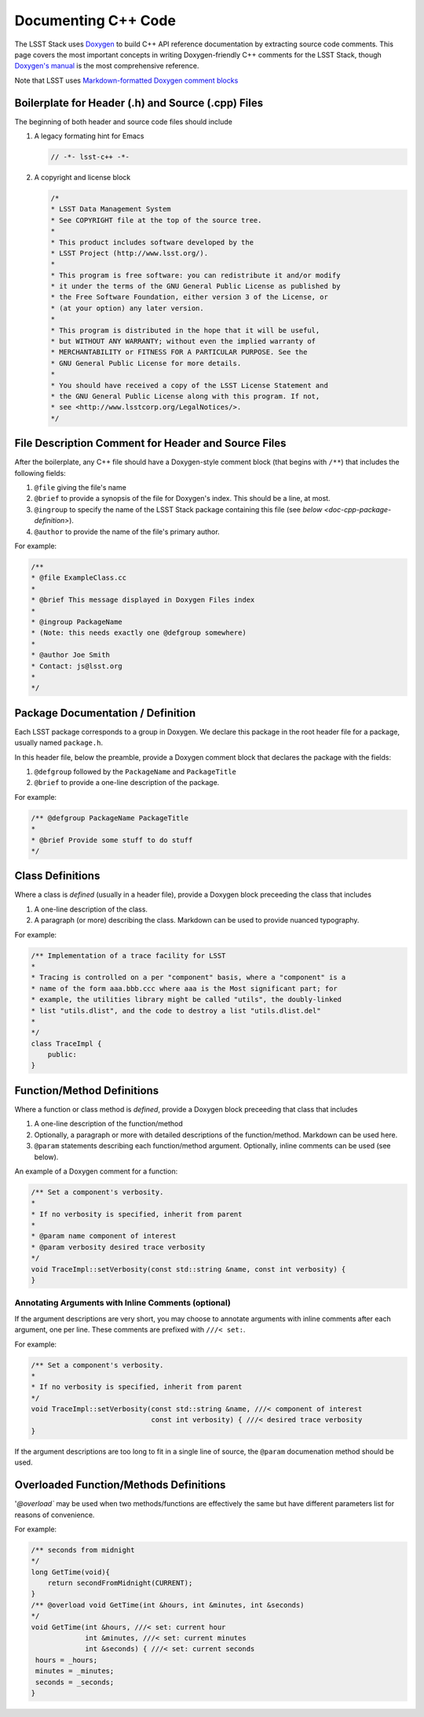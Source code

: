 .. _doc-cpp-code:

####################
Documenting C++ Code
####################

The LSST Stack uses `Doxygen <http://www.stack.nl/~dimitri/doxygen/>`_ to build C++ API reference documentation by extracting source code comments.
This page covers the most important concepts in writing Doxygen-friendly C++ comments for the LSST Stack, though `Doxygen's manual <http://www.stack.nl/~dimitri/doxygen/manual.html>`_ is the most comprehensive reference.

Note that LSST uses `Markdown-formatted Doxygen comment blocks <http://www.doxygen.nl/manual/markdown.html>`_

Boilerplate for Header (.h) and Source (.cpp) Files
===================================================

The beginning of both header and source code files should include

1. A legacy formating hint for Emacs

   .. code-block:: cpp

      // -*- lsst-c++ -*-

2. A copyright and license block

   .. code-block:: cpp

      /*
      * LSST Data Management System
      * See COPYRIGHT file at the top of the source tree.
      *
      * This product includes software developed by the
      * LSST Project (http://www.lsst.org/).
      *
      * This program is free software: you can redistribute it and/or modify
      * it under the terms of the GNU General Public License as published by
      * the Free Software Foundation, either version 3 of the License, or
      * (at your option) any later version.
      *
      * This program is distributed in the hope that it will be useful,
      * but WITHOUT ANY WARRANTY; without even the implied warranty of
      * MERCHANTABILITY or FITNESS FOR A PARTICULAR PURPOSE. See the
      * GNU General Public License for more details.
      *
      * You should have received a copy of the LSST License Statement and
      * the GNU General Public License along with this program. If not,
      * see <http://www.lsstcorp.org/LegalNotices/>.
      */

File Description Comment for Header and Source Files
====================================================

After the boilerplate, any C++ file should have a Doxygen-style comment block (that begins with ``/**``) that includes the following fields:

1. ``@file`` giving the file's name

2. ``@brief`` to provide a synopsis of the file for Doxygen's index. This should be a line, at most.

3. ``@ingroup`` to specify the name of the LSST Stack package containing this file (see `below <doc-cpp-package-definition>`).

4. ``@author`` to provide the name of the file's primary author.

For example:

.. code-block:: cpp

   /**
   * @file ExampleClass.cc
   *
   * @brief This message displayed in Doxygen Files index
   *
   * @ingroup PackageName
   * (Note: this needs exactly one @defgroup somewhere)
   *
   * @author Joe Smith
   * Contact: js@lsst.org
   *
   */

.. _doc-cpp-package-definition:

Package Documentation / Definition
==================================

Each LSST package corresponds to a group in Doxygen.
We declare this package in the root header file for a package, usually named ``package.h``.

In this header file, below the preamble, provide a Doxygen comment block that declares the package with the fields:

1. ``@defgroup`` followed by the ``PackageName`` and  ``PackageTitle``

2. ``@brief`` to provide a one-line description of the package.

For example:

.. code-block:: cpp

   /** @defgroup PackageName PackageTitle
   *
   * @brief Provide some stuff to do stuff
   */

Class Definitions
=================

Where a class is *defined* (usually in a header file), provide a Doxygen block preceeding the class that includes

1. A one-line description of the class.

2. A paragraph (or more) describing the class. Markdown can be used to provide nuanced typography.

For example:

.. code-block:: cpp

   /** Implementation of a trace facility for LSST
   *
   * Tracing is controlled on a per "component" basis, where a "component" is a
   * name of the form aaa.bbb.ccc where aaa is the Most significant part; for
   * example, the utilities library might be called "utils", the doubly-linked
   * list "utils.dlist", and the code to destroy a list "utils.dlist.del"
   *
   */
   class TraceImpl {
       public:
   }

Function/Method Definitions
===========================

Where a function or class method is *defined*, provide a Doxygen block preceeding that class that includes

1. A one-line description of the function/method

2. Optionally, a paragraph or more with detailed descriptions of the function/method. Markdown can be used here.

3. ``@param`` statements describing each function/method argument. Optionally, inline comments can be used (see below).

An example of a Doxygen comment for a function:

.. code-block:: cpp

   /** Set a component's verbosity.
   *
   * If no verbosity is specified, inherit from parent
   *
   * @param name component of interest
   * @param verbosity desired trace verbosity
   */
   void TraceImpl::setVerbosity(const std::string &name, const int verbosity) {
   }

Annotating Arguments with Inline Comments (optional)
----------------------------------------------------

If the argument descriptions are very short, you may choose to annotate arguments with inline comments after each argument, one per line.
These comments are prefixed with ``///< set:``.

For example:

.. code-block:: cpp

   /** Set a component's verbosity.
   *
   * If no verbosity is specified, inherit from parent
   */
   void TraceImpl::setVerbosity(const std::string &name, ///< component of interest
                                const int verbosity) { ///< desired trace verbosity
   }

If the argument descriptions are too long to fit in a single line of source, the ``@param`` documenation method should be used.

Overloaded Function/Methods Definitions
=======================================

'`@overload`` may be used when two methods/functions are effectively the same but have different parameters list for reasons of convenience.

For example:

.. code-block:: cpp

   /** seconds from midnight
   */
   long GetTime(void){
       return secondFromMidnight(CURRENT);
   }
   /** @overload void GetTime(int &hours, int &minutes, int &seconds)
   */
   void GetTime(int &hours, ///< set: current hour
                int &minutes, ///< set: current minutes
                int &seconds) { ///< set: current seconds
    hours = _hours;
    minutes = _minutes;
    seconds = _seconds;
   }
